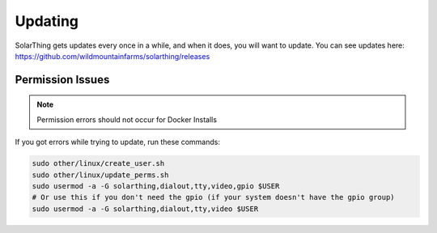Updating
==========

SolarThing gets updates every once in a while, and when it does, you will want to update. You can see updates here: https://github.com/wildmountainfarms/solarthing/releases


.. tabs::

  .. group-tab:: Docker Install

    Navigate to the directory containing your ``docker-compose.yml`` file. Now do:

    .. code-block::

      sudo docker compose pull && sudo docker compose up -d

    Now you have the latest version!

    If your docker compose file references a version other than ``latest``, you may have to manually change it and do the above commands.

  .. group-tab:: Native Install

    If you notice an update, run these commands to get it:

    .. code-block:: shell

        cd /opt/solarthing
        git pull
        program/download_solarthing.sh
        # Or instead use this if you are running SolarThing Server
        program/graphql_download_solarthing.sh

    Once you have done that, you can restart SolarThing. One would typically restart SolarThing like so:


    .. code-block:: shell

        sudo systemctl restart solarthing-<NAME OF YOUR DIRECTORY HERE>

    If you have multiple SolarThing instances running, or don't remember the name of the ones you have running, you can run this to restart all of them:

    .. code-block:: shell

        sudo systemctl restart solarthing-*

    It's a good idea to make sure they are all running:

    .. code-block:: shell

        systemctl status solarthing-*




Permission Issues
--------------------

.. note::

  Permission errors should not occur for Docker Installs

If you got errors while trying to update, run these commands:

.. code-block:: shell

    sudo other/linux/create_user.sh
    sudo other/linux/update_perms.sh
    sudo usermod -a -G solarthing,dialout,tty,video,gpio $USER
    # Or use this if you don't need the gpio (if your system doesn't have the gpio group)
    sudo usermod -a -G solarthing,dialout,tty,video $USER
